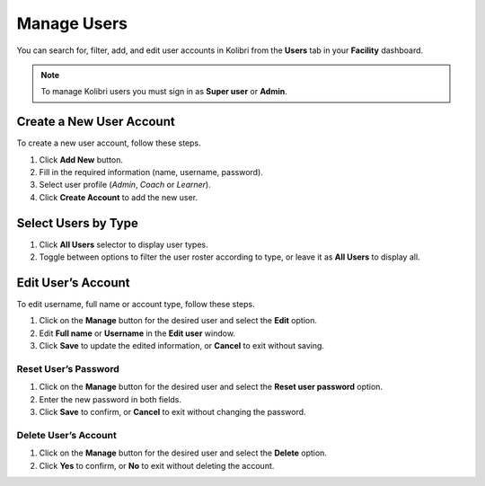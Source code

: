 .. _manage_users_ref:

Manage Users
~~~~~~~~~~~~

You can search for, filter, add, and edit user accounts in Kolibri from the **Users** tab in your **Facility** dashboard.

.. image:: img/manage-users.png
  :alt: manage users

.. note::
  To manage Kolibri users you must sign in as **Super user** or **Admin**.


Create a New User Account
-------------------------

To create a new user account, follow these steps.

#. Click **Add New** button.
#. Fill in the required information (name, username, password).
#. Select user profile (*Admin*, *Coach* or *Learner*).
#. Click **Create Account** to add the new user.

.. image:: img/add-new-account.png
  :alt: add new account form



Select Users by Type
--------------------

#. Click **All Users** selector to display user types.
#. Toggle between options to filter the user roster according to type, or leave it as **All Users** to display all.

.. image:: img/select-users.png
  :alt: select users


Edit User’s Account
-------------------

To edit username, full name or account type, follow these steps.

#. Click on the **Manage** button for the desired user and select the **Edit** option.
#. Edit **Full name** or **Username** in the **Edit user** window.
#. Click **Save** to update the edited information, or **Cancel** to exit without saving.

.. image:: img/edit-account-info.png
  :alt: edit account info form


Reset User’s Password
*********************

#. Click on the **Manage** button for the desired user and select the **Reset user password** option.
#. Enter the new password in both fields.
#. Click **Save** to confirm, or **Cancel** to exit without changing the password.

.. image:: img/edit-password.png
  :alt: edit password form


Delete User’s Account
*********************

#. Click on the **Manage** button for the desired user and select the **Delete** option.
#. Click **Yes** to confirm, or **No** to exit without deleting the account.

.. image:: img/delete-account-confirm.png
  :alt: confirm delete account